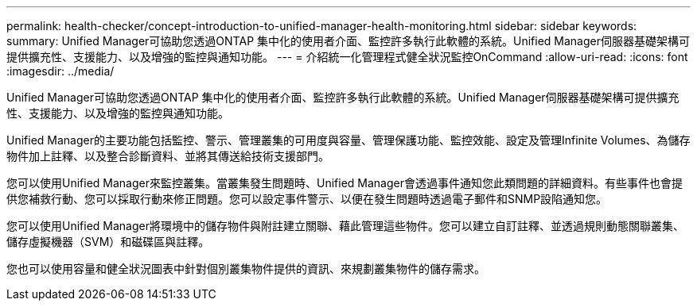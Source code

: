 ---
permalink: health-checker/concept-introduction-to-unified-manager-health-monitoring.html 
sidebar: sidebar 
keywords:  
summary: Unified Manager可協助您透過ONTAP 集中化的使用者介面、監控許多執行此軟體的系統。Unified Manager伺服器基礎架構可提供擴充性、支援能力、以及增強的監控與通知功能。 
---
= 介紹統一化管理程式健全狀況監控OnCommand
:allow-uri-read: 
:icons: font
:imagesdir: ../media/


[role="lead"]
Unified Manager可協助您透過ONTAP 集中化的使用者介面、監控許多執行此軟體的系統。Unified Manager伺服器基礎架構可提供擴充性、支援能力、以及增強的監控與通知功能。

Unified Manager的主要功能包括監控、警示、管理叢集的可用度與容量、管理保護功能、監控效能、設定及管理Infinite Volumes、為儲存物件加上註釋、以及整合診斷資料、並將其傳送給技術支援部門。

您可以使用Unified Manager來監控叢集。當叢集發生問題時、Unified Manager會透過事件通知您此類問題的詳細資料。有些事件也會提供您補救行動、您可以採取行動來修正問題。您可以設定事件警示、以便在發生問題時透過電子郵件和SNMP設陷通知您。

您可以使用Unified Manager將環境中的儲存物件與附註建立關聯、藉此管理這些物件。您可以建立自訂註釋、並透過規則動態關聯叢集、儲存虛擬機器（SVM）和磁碟區與註釋。

您也可以使用容量和健全狀況圖表中針對個別叢集物件提供的資訊、來規劃叢集物件的儲存需求。

